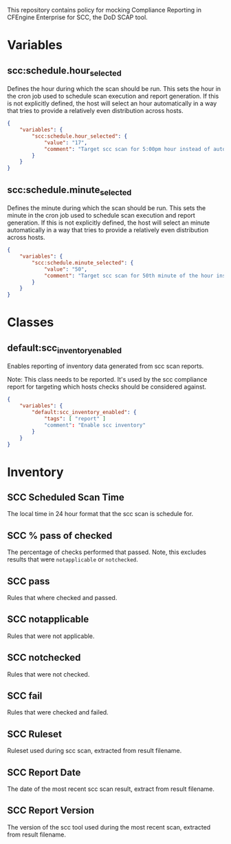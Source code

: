 This repository contains policy for mocking Compliance Reporting in CFEngine Enterprise for SCC, the DoD SCAP tool.

* Variables

** scc:schedule.hour_selected

Defines the hour during which the scan should be run. This sets the hour in the cron job used to schedule scan execution and report generation. If this is not explicitly defined, the host will select an hour automatically in a way that tries to provide a relatively even distribution across hosts.

#+begin_src json
  {
      "variables": {
          "scc:schedule.hour_selected": {
              "value": "17",
              "comment": "Target scc scan for 5:00pm hour instead of automatic selection."
          }
      }
  }
#+end_src
** scc:schedule.minute_selected

Defines the minute during which the scan should be run. This sets the minute in the cron job used to schedule scan execution and report generation. If this is not explicitly defined, the host will select an minute automatically in a way that tries to provide a relatively even distribution across hosts.

#+begin_src json
  {
      "variables": {
          "scc:schedule.minute_selected": {
              "value": "50",
              "comment": "Target scc scan for 50th minute of the hour instead of automatic selection."
          }
      }
  }
#+end_src

* Classes

** default:scc_inventory_enabled

Enables reporting of inventory data generated from scc scan reports.

Note: This class needs to be reported. It's used by the scc compliance report for targeting which hosts checks should be considered against.

#+begin_src json
  {
      "variables": {
          "default:scc_inventory_enabled": {
              "tags": [ "report" ]
              "comment": "Enable scc inventory"
          }
      }
  }
#+end_src

* Inventory

** SCC Scheduled Scan Time

The local time in 24 hour format that the scc scan is schedule for.

** SCC % pass of checked

The percentage of checks performed that passed. Note, this excludes results that were =notapplicable= or =notchecked=.

** SCC pass

Rules that where checked and passed.

** SCC notapplicable

Rules that were not applicable.

** SCC notchecked

Rules that were not checked.

** SCC fail

Rules that were checked and failed.

** SCC Ruleset

Ruleset used during scc scan, extracted from result filename.

** SCC Report Date

The date of the most recent scc scan result, extract from result filename.

** SCC Report Version

The version of the scc tool used during the most recent scan, extracted from result filename.
